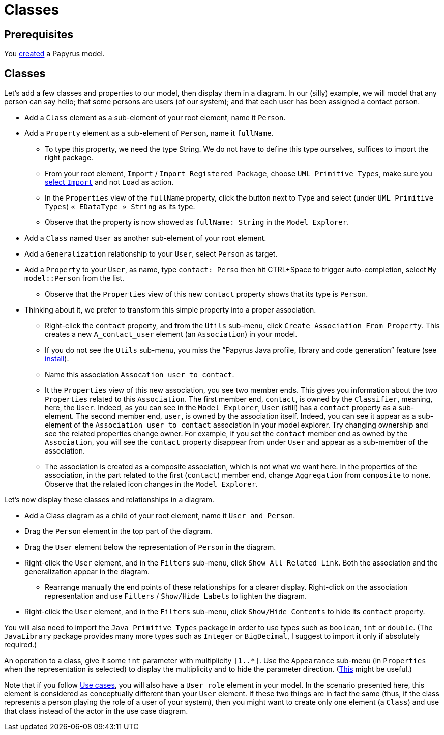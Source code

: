 = Classes
//works around awesome_bot bug that used to be published at github.com/dkhamsing/awesome_bot/issues/182.
:emptyattribute:

== Prerequisites
You https://github.com/oliviercailloux/UML/blob/master/Papyrus/Create.adoc[created] a Papyrus model.

== Classes
Let’s add a few classes and properties to our model, then display them in a diagram. In our (silly) example, we will model that any person can say hello; that some persons are users (of our system); and that each user has been assigned a contact person.

* Add a `Class` element as a sub-element of your root element, name it `Person`.
* Add a `Property` element as a sub-element of `Person`, name it `fullName`.
** To type this property, we need the type String. We do not have to define this type ourselves, suffices to import the right package.
** From your root element, `Import` / `Import Registered Package`, choose `UML Primitive Types`, make sure you https://github.com/oliviercailloux/UML/blob/master/Papyrus/Various.adoc#Import[select `Import`] and not `Load` as action.
** In the `Properties` view of the `fullName` property, click the button next to `Type` and select (under `UML Primitive Types`) `« EDataType » String` as its type.
** Observe that the property is now showed as `fullName: String` in the `Model Explorer`.
* Add a `Class` named `User` as another sub-element of your root element.
* Add a `Generalization` relationship to your `User`, select `Person` as target.
* Add a `Property` to your `User`, as name, type `contact: Perso` then hit CTRL+Space to trigger auto-completion, select `My model::Person` from the list.
** Observe that the `Properties` view of this new `contact` property shows that its type is `Person`.
* Thinking about it, we prefer to transform this simple property into a proper association.
** Right-click the `contact` property, and from the `Utils` sub-menu, click `Create Association From Property`. This creates a new `A_contact_user` element (an `Association`) in your model.
** If you do not see the `Utils` sub-menu, you miss the “Papyrus Java profile, library and code generation” feature (see https://github.com/oliviercailloux/UML/blob/master/Papyrus/Various.adoc#Install{emptyattribute}[install]).
** Name this association `Assocation user to contact`.
** It the `Properties` view of this new association, you see two member ends. This gives you information about the two `Properties` related to this `Association`. The first member end, `contact`, is owned by the `Classifier`, meaning, here, the `User`. Indeed, as you can see in the `Model Explorer`, `User` (still) has a `contact` property as a sub-element. The second member end, `user`, is owned by the association itself. Indeed, you can see it appear as a sub-element of the `Association user to contact` association in your model explorer. Try changing ownership and see the related properties change owner. For example, if you set the `contact` member end as owned by the `Association`, you will see the `contact` property disappear from under `User` and appear as a sub-member of the association.
** The association is created as a composite association, which is not what we want here. In the properties of the association, in the part related to the first (`contact`) member end, change `Aggregation` from `composite` to `none`. Observe that the related icon changes in the `Model Explorer`.

Let’s now display these classes and relationships in a diagram.

* Add a Class diagram as a child of your root element, name it `User and Person`.
* Drag the `Person` element in the top part of the diagram.
* Drag the `User` element below the representation of `Person` in the diagram.
* Right-click the `User` element, and in the `Filters` sub-menu, click `Show All Related Link`. Both the association and the generalization appear in the diagram.
** Rearrange manually the end points of these relationships for a clearer display. Right-click on the association representation and use `Filters` / `Show/Hide Labels` to lighten the diagram.
* Right-click the `User` element, and in the `Filters` sub-menu, click `Show/Hide Contents` to hide its `contact` property.

You will also need to import the `Java Primitive Types` package in order to use types such as `boolean`, `int` or `double`. (The `JavaLibrary` package provides many more types such as `Integer` or `BigDecimal`, I suggest to import it only if absolutely required.)

An operation to a class, give it some `int` parameter with multiplicity `[1..*]`. Use the `Appearance` sub-menu (in `Properties` when the representation is selected) to display the multiplicity and to hide the parameter direction. (https://www.eclipse.org/forums/index.php/m/954561/?srch=papyrus+operation+multiplicity#msg_954561[This] might be useful.)

Note that if you follow https://github.com/oliviercailloux/UML/blob/master/Papyrus/Use%20cases.adoc[Use cases], you will also have a `User role` element in your model. In the scenario presented here, this element is considered as conceptually different than your `User` element. If these two things are in fact the same (thus, if the class represents a person playing the role of a user of your system), then you might want to create only one element (a `Class`) and use that class instead of the actor in the use case diagram.
